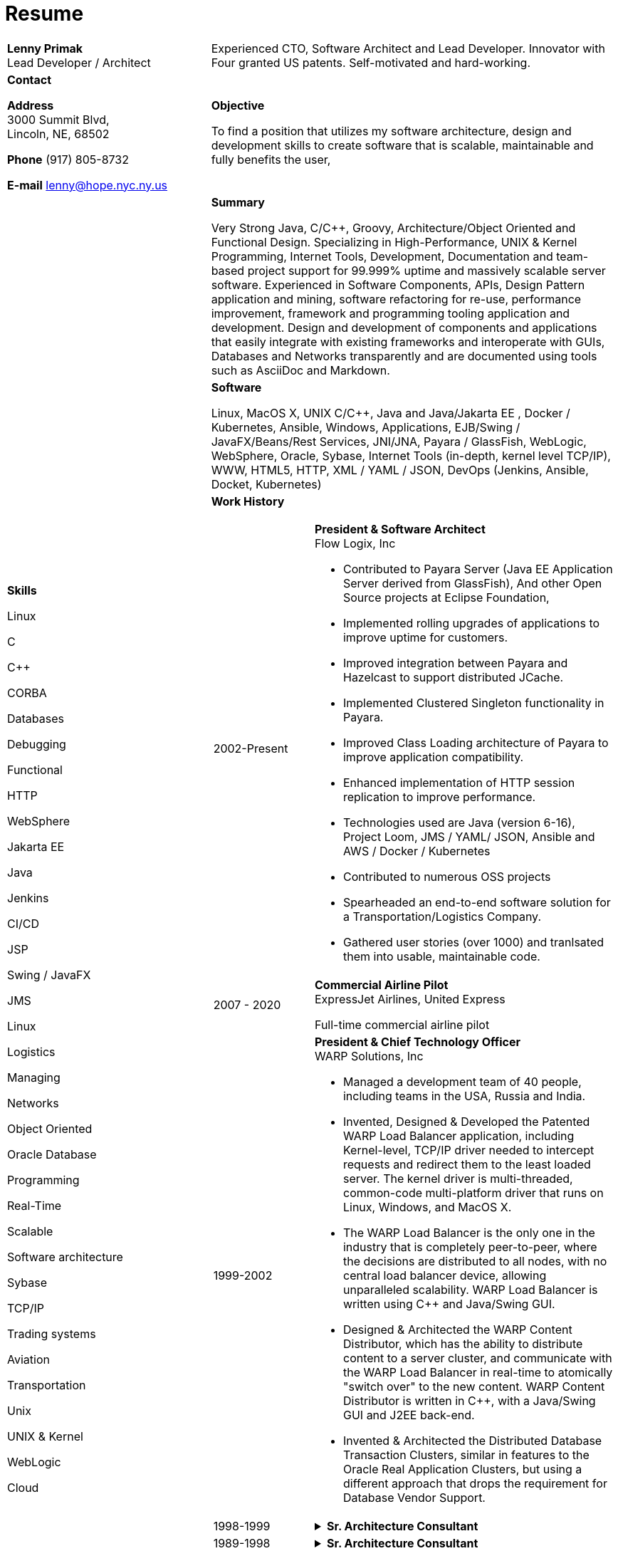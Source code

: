 :doctype: book
:imagesdir: images
:iconsdir: icons
:nofooter:

= Resume

[cols="1a,2a", frame=none]
|===
| [.big]*Lenny Primak* +
Lead Developer / Architect
| Experienced CTO, Software Architect and Lead Developer.
Innovator with Four granted US patents. Self-motivated and hard-working.

// tag::contact[]
| [.big]*Contact*

*Address* +
3000 Summit Blvd, +
Lincoln, NE, 68502

*Phone*
(917) 805-8732

*E-mail*
lenny@hope.nyc.ny.us
// end::contact[]

// tag::objective[]
| [.big]*Objective*

To find a position that utilizes my software architecture, design and development skills to create software that is scalable, maintainable and fully benefits the user,
// end::objective[]

// tag::skills[]
.10+|
[.big]*Skills*

Linux

C

C++

CORBA

Databases

Debugging

Functional

HTTP

WebSphere

Jakarta EE

Java

Jenkins

CI/CD

JSP

Swing / JavaFX

JMS

Linux

Logistics

Managing

Networks

Object Oriented

Oracle Database

Programming

Real-Time

Scalable

Software architecture

Sybase

TCP/IP

Trading systems

Aviation

Transportation

Unix

UNIX & Kernel

WebLogic

Cloud

// end:skills[]

// tag::summary[]
| [.big]*Summary*

Very Strong Java, C/C++, Groovy, Architecture/Object Oriented and Functional Design. Specializing in High-Performance, UNIX & Kernel Programming, Internet Tools, Development, Documentation and team-based project support for 99.999% uptime and massively scalable server software. Experienced in Software Components, APIs, Design Pattern application and mining, software refactoring for re-use, performance improvement, framework and programming tooling application and development. Design and development of components and applications that easily integrate with existing frameworks and interoperate with GUIs, Databases and Networks transparently and are documented using tools such as AsciiDoc and Markdown.
// end:summary[]

// tag::software[]
| [.big]*Software*

Linux, MacOS X, UNIX C/C++, Java and Java/Jakarta EE , Docker / Kubernetes, Ansible, Windows, Applications, EJB/Swing / JavaFX/Beans/Rest Services, JNI/JNA, Payara / GlassFish, WebLogic, WebSphere, Oracle, Sybase, Internet Tools (in-depth, kernel level TCP/IP), WWW, HTML5, HTTP, XML / YAML / JSON, DevOps (Jenkins, Ansible, Docket, Kubernetes)
// end::software

| [.big]*Work History*

[cols="1a,3a", frame=none, grid=none, separator=!]
!===
// tag::flowlogix[]
! 2002-Present ! *President & Software Architect* +
Flow Logix, Inc

- Contributed to Payara Server (Java EE Application Server derived from GlassFish), And other Open Source projects at Eclipse Foundation, 
- Implemented rolling upgrades of applications to improve uptime for customers.
- Improved integration between Payara and Hazelcast to support distributed JCache.
- Implemented Clustered Singleton functionality in Payara.
- Improved Class Loading architecture of Payara to improve application compatibility.
- Enhanced implementation of HTTP session replication to improve performance.
- Technologies used are Java (version 6-16), Project Loom, JMS / YAML/ JSON, Ansible and AWS / Docker / Kubernetes
- Contributed to numerous OSS projects
- Spearheaded an end-to-end software solution for a Transportation/Logistics Company.
- Gathered user stories (over 1000) and tranlsated them into usable, maintainable code.
// end::flowlogix[]

// tag::expressjet[]
! 2007 - 2020 ! *Commercial Airline Pilot* +
ExpressJet Airlines, United Express

Full-time commercial airline pilot
// end::expressjet[]

// tag::warpsolutions[]
! 1999-2002 ! *President & Chief Technology Officer* +
WARP Solutions, Inc

- Managed a development team of 40 people, including teams in the USA, Russia and India.
- Invented, Designed & Developed the Patented WARP Load Balancer application, including Kernel-level, TCP/IP driver needed to intercept requests and redirect them to the least loaded server. The kernel driver is multi-threaded, common-code multi-platform driver that runs on Linux, Windows, and MacOS X.
- The WARP Load Balancer is the only one in the industry that is completely peer-to-peer, where the decisions are distributed to all nodes, with no central load balancer device, allowing unparalleled scalability. WARP Load Balancer is written using C++ and Java/Swing GUI.
- Designed & Architected the WARP Content Distributor, which has the ability to distribute content to a server cluster, and communicate with the WARP Load Balancer in real-time to atomically "switch over" to the new content. WARP Content Distributor is written in C++, with a Java/Swing GUI and J2EE back-end.
- Invented & Architected the Distributed Database Transaction Clusters, similar in features to the Oracle Real Application Clusters, but using a different approach that drops the requirement for Database Vendor Support.
// end::warpsolutions[]

// tag::bearstearns[]
! 1998-1999
! .*Sr. Architecture Consultant* +
[%collapsible]
====
Bear Stearns

- Strike Electronics Communications Network.
- Created a Web front-end to Strike ECN (Electronic Communications Network) using Java Applet and a back-end J2EE-based infrastructure using BEA WebLogic Server.
- The front-end has trade entry, NASDAQ Level 2, Trade History and Execution screens.
====
// end::bearstearns[]

// tag::previous-experience[]
! 1989-1998 ! .*Sr. Architecture Consultant* +
[%collapsible]
====
Worked for Wall Street Investment Banks, including JPMorgan Chase, Deusche Bank, Merrill Lynch and others. Specialized in Real-Time trading systems, worked on correctly architecting and improving performance of the Bank's real-time trading platforms.
====
// end::previous-experience[]
!===

// tag::patents[]
[cols="4a,7a", frame=none, grid=none, separator=!]
!===
! [.big]*Patents (Granted)* !
! -	Patent # 6,389,448 ! Load Balancing
! -	Patent # 6,598,077 ! Dynamic Content Routing
! -	Patent # 7,443,311 ! Computer Security Chair Device
!===
// end::patents[]

// tag::otherprojects[]
[.big]*Other Projects and prototypes (2000 and prior)*
[cols="2a,3a", frame=none, grid=none, separator=!]
!===
! -	Dynamic Directory ! Complete peer-to-peer self-contained directory
2+! - Distributed Locking Infrastructure
! -	Auto Negotiation Infrastructure ! Negotiate anything in real-time
2+! - Reliable Multicast infrastructure capable of pumping 40 Megabits per second (10 client scenario) on a 100Mbps network in C++
!===
// end::otherprojects[]

// tag::references[]
| [.big]*References*

Furnished upon request.
// end::references[]
|===
